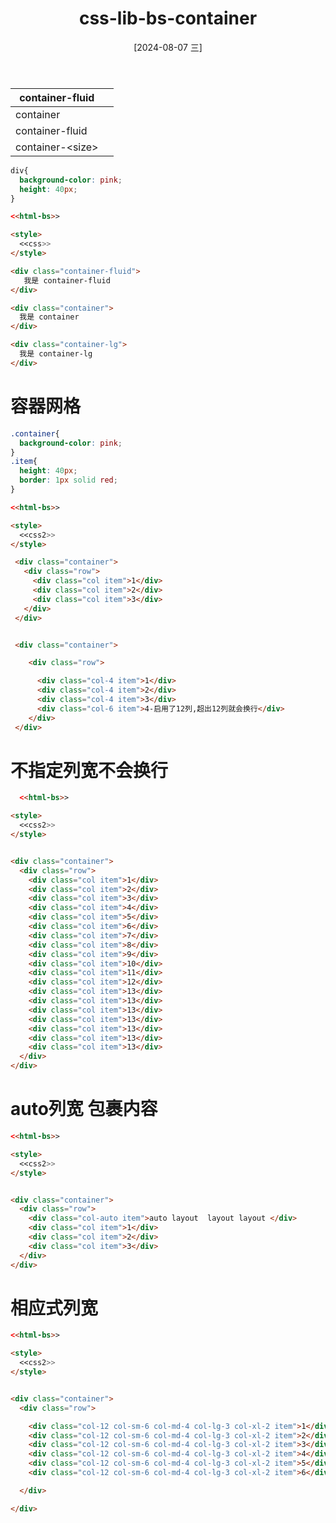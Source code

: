 :PROPERTIES:
:ID:       594aa7bf-75a7-426c-9870-136b5d8ebdfd
:END:
#+title: css-lib-bs-container
#+date: [2024-08-07 三]
#+last_modified:  


| container-fluid  |   |
|------------------+---|
| container        |   |
|------------------+---|
| container-fluid  |   |
|------------------+---|
| container-<size> |   |


#+NAME: css
#+BEGIN_SRC css
    div{
      background-color: pink;
      height: 40px;
    }
#+END_SRC


#+BEGIN_SRC html :noweb yes
  <<html-bs>>

  <style>
    <<css>>
  </style>

  <div class="container-fluid">
     我是 container-fluid 
  </div>

  <div class="container">
    我是 container
  </div>

  <div class="container-lg">
    我是 container-lg
  </div>
#+END_SRC

#+RESULTS:




* 容器网格

#+NAME: css2
#+BEGIN_SRC css
  .container{
    background-color: pink;
  }
  .item{
    height: 40px;
    border: 1px solid red;
  }
#+END_SRC



#+BEGIN_SRC html :noweb yes
  <<html-bs>>

  <style>
    <<css2>>
  </style>

   <div class="container">
     <div class="row">
       <div class="col item">1</div>
       <div class="col item">2</div>
       <div class="col item">3</div>
     </div>
   </div>


   <div class="container">

      <div class="row">

        <div class="col-4 item">1</div>
        <div class="col-4 item">2</div>
        <div class="col-4 item">3</div>
        <div class="col-6 item">4-启用了12列,超出12列就会换行</div>
      </div>
   </div>

#+END_SRC

#+RESULTS:



* 不指定列宽不会换行

#+BEGIN_SRC html
    <<html-bs>>

  <style>
    <<css2>>
  </style>

  
  <div class="container">
    <div class="row">
      <div class="col item">1</div>
      <div class="col item">2</div>
      <div class="col item">3</div>
      <div class="col item">4</div>
      <div class="col item">5</div>
      <div class="col item">6</div>
      <div class="col item">7</div>
      <div class="col item">8</div>
      <div class="col item">9</div>
      <div class="col item">10</div>
      <div class="col item">11</div>
      <div class="col item">12</div>
      <div class="col item">13</div>
      <div class="col item">13</div>
      <div class="col item">13</div>
      <div class="col item">13</div>
      <div class="col item">13</div>
      <div class="col item">13</div>
      <div class="col item">13</div>
    </div>
  </div>
#+END_SRC

#+RESULTS:






* auto列宽 包裹内容

#+BEGIN_SRC html
  <<html-bs>>

  <style>
    <<css2>>
  </style>


  <div class="container">
    <div class="row">
      <div class="col-auto item">auto layout  layout layout </div>
      <div class="col item">1</div>
      <div class="col item">2</div>
      <div class="col item">3</div>
    </div>
  </div>
#+END_SRC



* 相应式列宽

#+BEGIN_SRC html
  <<html-bs>>

  <style>
    <<css2>>
  </style>


  <div class="container">
    <div class="row">

      <div class="col-12 col-sm-6 col-md-4 col-lg-3 col-xl-2 item">1</div>
      <div class="col-12 col-sm-6 col-md-4 col-lg-3 col-xl-2 item">2</div>
      <div class="col-12 col-sm-6 col-md-4 col-lg-3 col-xl-2 item">3</div>
      <div class="col-12 col-sm-6 col-md-4 col-lg-3 col-xl-2 item">4</div>
      <div class="col-12 col-sm-6 col-md-4 col-lg-3 col-xl-2 item">5</div>
      <div class="col-12 col-sm-6 col-md-4 col-lg-3 col-xl-2 item">6</div>

    </div>

  </div>
#+END_SRC
